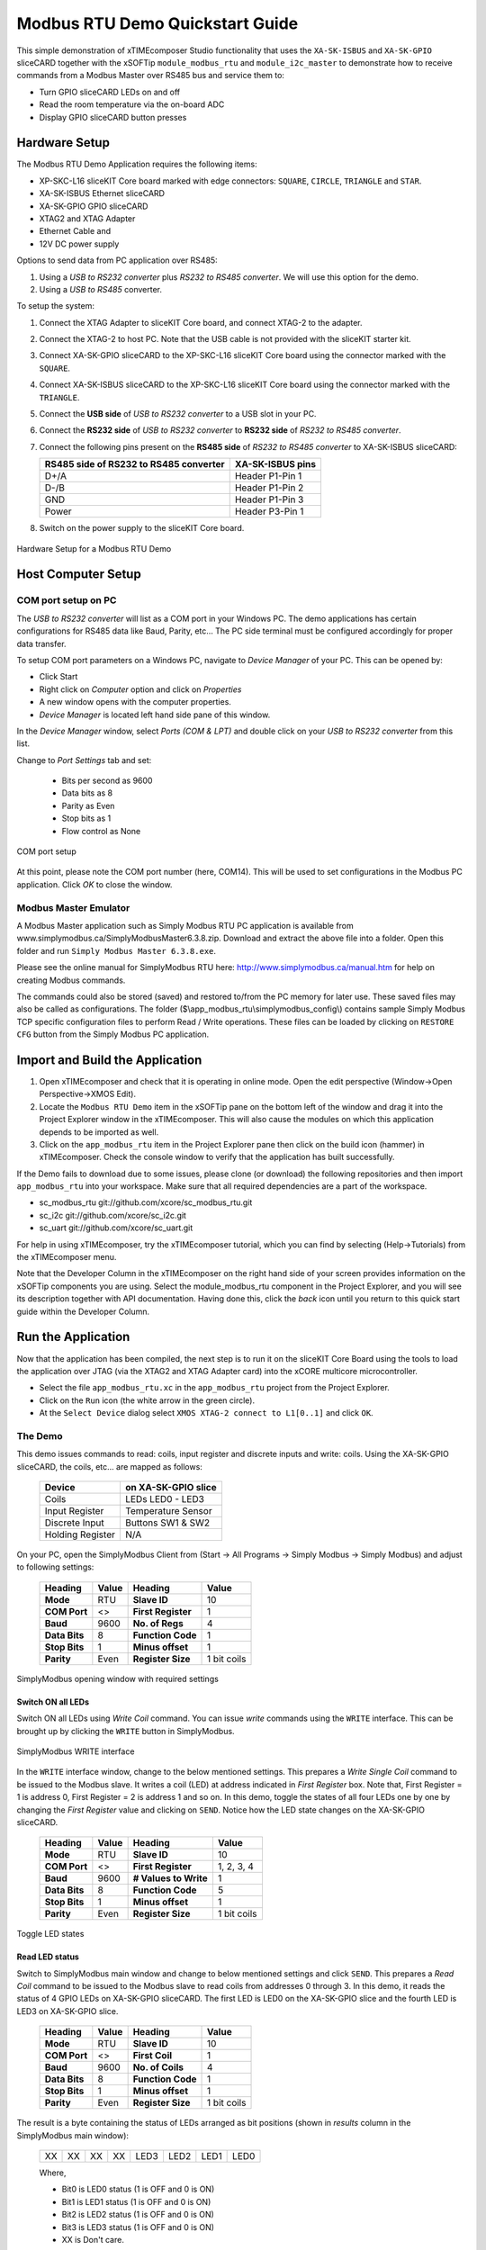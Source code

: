 Modbus RTU Demo Quickstart Guide
================================

This simple demonstration of xTIMEcomposer Studio functionality that uses the ``XA-SK-ISBUS`` and ``XA-SK-GPIO`` sliceCARD together with the xSOFTip ``module_modbus_rtu`` and ``module_i2c_master`` to demonstrate how to receive commands from a Modbus Master over RS485 bus and service them to:

- Turn GPIO sliceCARD LEDs on and off
- Read the room temperature via the on-board ADC
- Display GPIO sliceCARD button presses

Hardware Setup
++++++++++++++

The Modbus RTU Demo Application requires the following items:

- XP-SKC-L16 sliceKIT Core board marked with edge connectors: ``SQUARE``, ``CIRCLE``, ``TRIANGLE`` and ``STAR``.
- XA-SK-ISBUS Ethernet sliceCARD
- XA-SK-GPIO GPIO sliceCARD
- XTAG2 and XTAG Adapter
- Ethernet Cable and
- 12V DC power supply

Options to send data from PC application over RS485:

#. Using a *USB to RS232 converter* plus *RS232 to RS485 converter*. We will use this option for the demo.
#. Using a *USB to RS485* converter.

To setup the system:

#. Connect the XTAG Adapter to sliceKIT Core board, and connect XTAG-2 to the adapter.
#. Connect the XTAG-2 to host PC. Note that the USB cable is not provided with the sliceKIT starter kit.
#. Connect XA-SK-GPIO sliceCARD to the XP-SKC-L16 sliceKIT Core board using the connector marked with the ``SQUARE``.
#. Connect XA-SK-ISBUS sliceCARD to the XP-SKC-L16 sliceKIT Core board using the connector marked with the ``TRIANGLE``.
#. Connect the **USB side** of *USB to RS232 converter* to a USB slot in your PC.
#. Connect the **RS232 side** of *USB to RS232 converter* to **RS232 side** of *RS232 to RS485 converter*.
#. Connect the following pins present on the **RS485 side** of *RS232 to RS485 converter* to XA-SK-ISBUS sliceCARD:

   +----------------+------------------+
   | RS485 side of  | XA-SK-ISBUS pins |
   | RS232 to RS485 |                  |
   | converter      |                  |
   +================+==================+
   | D+/A           | Header P1-Pin 1  |
   +----------------+------------------+
   | D-/B           | Header P1-Pin 2  |
   +----------------+------------------+
   | GND            | Header P1-Pin 3  |
   +----------------+------------------+
   | Power          | Header P3-Pin 1  |
   +----------------+------------------+

#. Switch on the power supply to the sliceKIT Core board.

.. figure:: images/hardware_setup.jpg
   :align: center

   Hardware Setup for a Modbus RTU Demo

Host Computer Setup
+++++++++++++++++++

COM port setup on PC
--------------------

The *USB to RS232 converter* will list as a COM port in your Windows PC. The demo applications has certain configurations for RS485 data like Baud, Parity, etc... The PC side terminal must be configured accordingly for proper data transfer.

To setup COM port parameters on a Windows PC, navigate to *Device Manager* of your PC. This can be opened by:

- Click Start
- Right click on *Computer* option and click on *Properties*
- A new window opens with the computer properties.
- *Device Manager* is located left hand side pane of this window.

In the *Device Manager* window, select *Ports (COM & LPT)* and double click on your *USB to RS232 converter* from this list.

Change to *Port Settings* tab and set:

   - Bits per second as 9600
   - Data bits as 8
   - Parity as Even
   - Stop bits as 1
   - Flow control as None

.. figure:: images/com_port_setup.png
   :align: center

   COM port setup

At this point, please note the COM port number (here, COM14). This will be used to set configurations in the Modbus PC application. Click *OK* to close the window.

Modbus Master Emulator
----------------------

A Modbus Master application such as Simply Modbus RTU PC application is available from www.simplymodbus.ca/SimplyModbusMaster6.3.8.zip. Download and extract the above file into a folder. Open this folder and run ``Simply Modbus Master 6.3.8.exe``.

Please see the online manual for SimplyModbus RTU here: http://www.simplymodbus.ca/manual.htm for help on creating Modbus commands.

The commands could also be stored (saved) and restored to/from the PC memory for later use. These saved files may also be called as configurations. The folder ($\\app_modbus_rtu\\simplymodbus_config\\) contains sample Simply Modbus TCP specific configuration files to perform Read / Write operations. These files can be loaded by clicking on ``RESTORE CFG`` button from the Simply Modbus PC application.

Import and Build the Application
++++++++++++++++++++++++++++++++

#. Open xTIMEcomposer and check that it is operating in online mode. Open the edit perspective (Window->Open Perspective->XMOS Edit).
#. Locate the ``Modbus RTU Demo`` item in the xSOFTip pane on the bottom left of the window and drag it into the Project Explorer window in the xTIMEcomposer. This will also cause the modules on which this application depends to be imported as well.
#. Click on the ``app_modbus_rtu`` item in the Project Explorer pane then click on the build icon (hammer) in xTIMEcomposer. Check the console window to verify that the application has built successfully.

If the Demo fails to download due to some issues, please clone (or download) the following repositories and then import ``app_modbus_rtu`` into your workspace. Make sure that all required dependencies are a part of the workspace.

- sc_modbus_rtu git://github.com/xcore/sc_modbus_rtu.git
- sc_i2c git://github.com/xcore/sc_i2c.git
- sc_uart git://github.com/xcore/sc_uart.git

For help in using xTIMEcomposer, try the xTIMEcomposer tutorial, which you can find by selecting (Help->Tutorials) from the xTIMEcomposer menu.

Note that the Developer Column in the xTIMEcomposer on the right hand side of your screen provides information on the xSOFTip components you are using. Select the module_modbus_rtu component in the Project Explorer, and you will see its description together with API documentation. Having done this, click the `back` icon until you return to this quick start guide within the Developer Column.

Run the Application
+++++++++++++++++++

Now that the application has been compiled, the next step is to run it on the sliceKIT Core Board using the tools to load the application over JTAG (via the XTAG2 and XTAG Adapter card) into the xCORE multicore microcontroller.

- Select the file ``app_modbus_rtu.xc`` in the ``app_modbus_rtu`` project from the Project Explorer.
- Click on the ``Run`` icon (the white arrow in the green circle).
- At the ``Select Device`` dialog select ``XMOS XTAG-2 connect to L1[0..1]`` and click ``OK``.

The Demo
--------

This demo issues commands to read: coils, input register and discrete inputs and write: coils. Using the XA-SK-GPIO sliceCARD, the coils, etc... are mapped as follows:

   ================  ====================
   Device            on XA-SK-GPIO slice
   ================  ====================
   Coils             LEDs LED0 - LED3
   Input Register    Temperature Sensor
   Discrete Input    Buttons SW1 & SW2
   Holding Register  N/A
   ================  ====================

On your PC, open the SimplyModbus Client from (Start -> All Programs -> Simply Modbus -> Simply Modbus) and adjust to following settings:

   +---------------+------------+---------------------+--------------+
   | Heading       | Value      | Heading             | Value        |
   +===============+============+=====================+==============+
   | **Mode**      | RTU        | **Slave ID**        | 10           |
   +---------------+------------+---------------------+--------------+
   | **COM Port**  | <>         | **First Register**  | 1            |
   +---------------+------------+---------------------+--------------+
   | **Baud**      | 9600       | **No. of Regs**     | 4            |
   +---------------+------------+---------------------+--------------+
   | **Data Bits** | 8          | **Function Code**   | 1            |
   +---------------+------------+---------------------+--------------+
   | **Stop Bits** | 1          | **Minus offset**    | 1            |
   +---------------+------------+---------------------+--------------+
   | **Parity**    | Even       | **Register Size**   | 1 bit coils  |
   +---------------+------------+---------------------+--------------+

.. figure:: images/main.png
   :align: center

   SimplyModbus opening window with required settings


Switch ON all LEDs
~~~~~~~~~~~~~~~~~~

Switch ON all LEDs using `Write Coil` command. You can issue `write` commands using the ``WRITE`` interface. This can be brought up by clicking the ``WRITE`` button in SimplyModbus.

.. figure:: images/write.png
   :align: center

   SimplyModbus WRITE interface

In the ``WRITE`` interface window, change to the below mentioned settings. This prepares a `Write Single Coil` command to be issued to the Modbus slave. It writes a coil (LED) at address indicated in `First Register` box. Note that, First Register = 1 is address 0, First Register = 2 is address 1 and so on. In this demo, toggle the states of all four LEDs one by one by changing the `First Register` value and clicking on ``SEND``. Notice how the LED state changes on the XA-SK-GPIO sliceCARD.

   +---------------+------------+-----------------------+--------------+
   | Heading       | Value      | Heading               | Value        |
   +===============+============+=======================+==============+
   | **Mode**      | RTU        | **Slave ID**          | 10           |
   +---------------+------------+-----------------------+--------------+
   | **COM Port**  | <>         | **First Register**    | 1, 2, 3, 4   |
   +---------------+------------+-----------------------+--------------+
   | **Baud**      | 9600       | **# Values to Write** | 1            |
   +---------------+------------+-----------------------+--------------+
   | **Data Bits** | 8          | **Function Code**     | 5            |
   +---------------+------------+-----------------------+--------------+
   | **Stop Bits** | 1          | **Minus offset**      | 1            |
   +---------------+------------+-----------------------+--------------+
   | **Parity**    | Even       | **Register Size**     | 1 bit coils  |
   +---------------+------------+-----------------------+--------------+

.. figure:: images/write_led_0123.png
   :align: center

   Toggle LED states


Read LED status
~~~~~~~~~~~~~~~

Switch to SimplyModbus main window and change to below mentioned settings and click ``SEND``. This prepares a `Read Coil` command to be issued to the Modbus slave to read coils from addresses 0 through 3. In this demo, it reads the status of 4 GPIO LEDs on XA-SK-GPIO sliceCARD. The first LED is LED0 on the XA-SK-GPIO slice and the fourth LED is LED3 on XA-SK-GPIO slice.

   +---------------+------------+---------------------+--------------+
   | Heading       | Value      | Heading             | Value        |
   +===============+============+=====================+==============+
   | **Mode**      | RTU        | **Slave ID**        | 10           |
   +---------------+------------+---------------------+--------------+
   | **COM Port**  | <>         | **First Coil**      | 1            |
   +---------------+------------+---------------------+--------------+
   | **Baud**      | 9600       | **No. of Coils**    | 4            |
   +---------------+------------+---------------------+--------------+
   | **Data Bits** | 8          | **Function Code**   | 1            |
   +---------------+------------+---------------------+--------------+
   | **Stop Bits** | 1          | **Minus offset**    | 1            |
   +---------------+------------+---------------------+--------------+
   | **Parity**    | Even       | **Register Size**   | 1 bit coils  |
   +---------------+------------+---------------------+--------------+

The result is a byte containing the status of LEDs arranged as bit positions (shown in `results` column in the SimplyModbus main window):

   +----+----+----+----+------+------+------+------+
   | XX | XX | XX | XX | LED3 | LED2 | LED1 | LED0 |
   +----+----+----+----+------+------+------+------+

   Where,

   * Bit0 is LED0 status (1 is OFF and 0 is ON)
   * Bit1 is LED1 status (1 is OFF and 0 is ON)
   * Bit2 is LED2 status (1 is OFF and 0 is ON)
   * Bit3 is LED3 status (1 is OFF and 0 is ON)
   * XX is Don't care.

.. figure:: images/read_led_0123.png
   :align: center

   Read LED status


Switch OFF LED1 and LED3
~~~~~~~~~~~~~~~~~~~~~~~~

Switch OFF LED1 & LED3 using `Write Coil` command. In the SimplyModbus ``WRITE`` interface, change `First Register = 2`. This prepares a `Write Single Coil` command to be issued to the Modbus slave to Write a coil (LED) at address indicated in `First Register` box. Click on ``SEND``. Notice how LED1 state toggles. Now, set `First Register = 4` and click on ``SEND``. Notice how LED3 state toggles.


Read LED status
~~~~~~~~~~~~~~~

Switch to SimplyModbus main window. Click on ``SEND``. This time, please notice the result (shown in `results` column in the SimplyModbus main window) indicates that LED1 and LED3 are OFF.


.. figure:: images/read_led_13.png
   :align: center

   Read LED status


Read Temperature
~~~~~~~~~~~~~~~~

The temperature can be read by sending a 'Read Input Register' command. In the SimplyModbus main window change to below mentioned settings and click on ``SEND``. This prepares a `Read Input Register` command to be issued to the Modbus slave to Read input registers at address 0. In this demo, it reads the current room temperature as recorded by the sensor present on the XA-SK-GPIO sliceCARD. The result (shown in `results` column in the SimplyModbus main window) is a short integer representing the room temperature as responded by the Modbus slave.

   +---------------+------------+---------------------+------------------+
   | Heading       | Value      | Heading             | Value            |
   +===============+============+=====================+==================+
   | **Mode**      | RTU        | **Slave ID**        | 10               |
   +---------------+------------+---------------------+------------------+
   | **COM Port**  | <>         | **First Register**  | 1                |
   +---------------+------------+---------------------+------------------+
   | **Baud**      | 9600       | **No. of Regs**     | 1                |
   +---------------+------------+---------------------+------------------+
   | **Data Bits** | 8          | **Function Code**   | 4                |
   +---------------+------------+---------------------+------------------+
   | **Stop Bits** | 1          | **Minus offset**    | 1                |
   +---------------+------------+---------------------+------------------+
   | **Parity**    | Even       | **Register Size**   | 16 bit registers |
   +---------------+------------+---------------------+------------------+

.. figure:: images/read_temp.png
   :align: center

   Read Room Temperature



Read Button States - No Buttons pressed
~~~~~~~~~~~~~~~~~~~~~~~~~~~~~~~~~~~~~~~

To see if a button was pressed (and released) since last read, send a 'Read Discrete Input' command. Change the main window settings to below mentioned values and click on ``SEND``. This prepares a `Read Discrete Input` command to be issued to the Modbus slave to Read input registers at addresses 0 through 1. In this demo, it reads button (SW1 & SW2) status on the XA-SK-GPIO sliceCARD. Address 0 is SW1 and Address 1 is SW2.

   +---------------+------------+---------------------+--------------+
   | Heading       | Value      | Heading             | Value        |
   +===============+============+=====================+==============+
   | **Mode**      | RTU        | **Slave ID**        | 10           |
   +---------------+------------+---------------------+--------------+
   | **COM Port**  | <>         | **First Register**  | 1            |
   +---------------+------------+---------------------+--------------+
   | **Baud**      | 9600       | **No. of Regs**     | 2            |
   +---------------+------------+---------------------+--------------+
   | **Data Bits** | 8          | **Function Code**   | 2            |
   +---------------+------------+---------------------+--------------+
   | **Stop Bits** | 1          | **Minus offset**    | 1            |
   +---------------+------------+---------------------+--------------+
   | **Parity**    | Even       | **Register Size**   | 1 bit coils  |
   +---------------+------------+---------------------+--------------+

The result (shown in `results` column in the SimplyModbus main window) is a byte of format:

   +----+----+----+----+----+----+-----+-----+
   | XX | XX | XX | XX | XX | XX | SW2 | SW1 |
   +----+----+----+----+----+----+-----+-----+

   Where,

   * Bit0 is SW1 status (1 was Button Pressed and released since last read)
   * Bit1 is SW2 status (1 was Button Pressed and released since last read)
   * XX is Don't care.

.. figure:: images/read_btn_00.png
   :align: center

   Read Button Status



Read Button States - SW1 & SW2 pressed
~~~~~~~~~~~~~~~~~~~~~~~~~~~~~~~~~~~~~~

Now press Button SW1 & SW2 on the XA-SK-GPIO sliceCARD. In the SimplyModbus main window, click ``SEND`` again to read the button status. This time, the result byte shows that both buttons were pressed.

.. figure:: images/read_btn_11.png
   :align: center

   Read Button Status


Other commands
~~~~~~~~~~~~~~

The values of address and data may be changed based on the application. Any unsupported Function code or data range will result in exception response.

For example, when a Function code '9' is sent to the slave, the slave returns an 'Illegal Function Code' error response as the slave does not support this command.

.. figure:: images/ill_fn.png
   :align: center

   Illegal Function Code Screenshot

Another example where the number of coils in 'Read Coil' (function code '1') command is set to 80000 and is sent to Modbus slave. The slave returns an 'Illegal Data Value' error response as that number of coils is not supported by the slave.

.. figure:: images/ill_data.png
   :align: center

   Illegal Data Value Screenshot


Next Steps
++++++++++

- Try connecting the coils and registers in the app code to show other values. For example, a Read register command from Modbus Master should always read a specific address from the memory.
- Review the modbus application code, in ``app_modbus_rtu``, and review the code in the modbus module itself, ``module_modbus_rtu``. Refer to the documentation for the modubus component module to review the API details and usage.
- The ``module_modbus_rtu`` has an in-built RS485 component. It uses the ``sc_uart`` xSOFTip to receive Modbus commands over RS485 interface. Review the documentation for the ``RS485 Transceiver Component`` item in the xSOFTip Browser pane.
- Review other industrial communications IP, including the ``CAN Bus Module`` and the ``RS485 Transceiver Component`` in the xSOFTip Browser.
